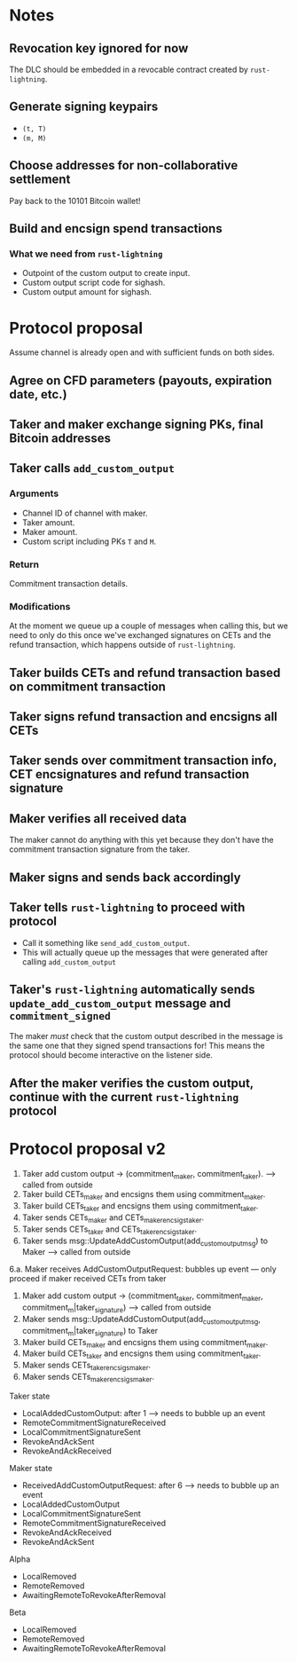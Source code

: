 * Notes
** Revocation key ignored for now
The DLC should be embedded in a revocable contract created by ~rust-lightning~.
** Generate signing keypairs
- ~(t, T)~
- ~(m, M)~
** Choose addresses for non-collaborative settlement
Pay back to the 10101 Bitcoin wallet!
** Build and encsign spend transactions
*** What we need from ~rust-lightning~
- Outpoint of the custom output to create input.
- Custom output script code for sighash.
- Custom output amount for sighash.
* Protocol proposal
Assume channel is already open and with sufficient funds on both sides.
** Agree on CFD parameters (payouts, expiration date, etc.)
** Taker and maker exchange signing PKs, final Bitcoin addresses
** Taker calls ~add_custom_output~
*** Arguments
- Channel ID of channel with maker.
- Taker amount.
- Maker amount.
- Custom script including PKs ~T~ and ~M~.
*** Return
Commitment transaction details.
*** Modifications
At the moment we queue up a couple of messages when calling this, but we need to only do this once we've exchanged signatures on CETs and the refund transaction, which happens outside of ~rust-lightning~.
** Taker builds CETs and refund transaction based on commitment transaction
** Taker signs refund transaction and encsigns all CETs
** Taker sends over commitment transaction info, CET encsignatures and refund transaction signature
** Maker verifies all received data
The maker cannot do anything with this yet because they don't have the commitment transaction signature from the taker.
** Maker signs and sends back accordingly
** Taker tells ~rust-lightning~ to proceed with protocol
- Call it something like ~send_add_custom_output~.
- This will actually queue up the messages that were generated after calling ~add_custom_output~
** Taker's ~rust-lightning~ automatically sends ~update_add_custom_output~ message and ~commitment_signed~
The maker /must/ check that the custom output described in the message is the same one that they signed spend transactions for! This means the protocol should become interactive on the listener side.
** After the maker verifies the custom output, continue with the current ~rust-lightning~ protocol
* Protocol proposal v2
1. Taker add custom output -> (commitment_maker, commitment_taker).  --> called from outside
2. Taker build CETs_maker and encsigns them using commitment_maker.
3. Taker build CETs_taker and encsigns them using commitment_taker.
4. Taker sends CETs_maker and CETs_maker_encsigs_taker.
5. Taker sends CETs_taker and CETs_taker_encsigs_taker.
6. Taker sends msg::UpdateAddCustomOutput(add_custom_output_msg) to Maker --> called from outside
6.a. Maker receives AddCustomOutputRequest: bubbles up event
--- only proceed if maker received CETs from taker
7. Maker add custom output -> (commitment_taker, commitment_maker, commitment_m|taker_signature)  --> called from outside
8. Maker sends msg::UpdateAddCustomOutput(add_custom_output_msg, commitment_m|taker_signature) to Taker
9. Maker build CETs_maker and encsigns them using commitment_maker.
10. Maker build CETs_taker and encsigns them using commitment_taker.
11. Maker sends CETs_taker_encsigs_maker.
12. Maker sends CETs_maker_encsigs_maker.


Taker state
- LocalAddedCustomOutput: after 1 --> needs to bubble up an event
- RemoteCommitmentSignatureReceived
- LocalCommitmentSignatureSent
- RevokeAndAckSent
- RevokeAndAckReceived

Maker state
- ReceivedAddCustomOutputRequest: after 6 --> needs to bubble up an event
- LocalAddedCustomOutput
- LocalCommitmentSignatureSent
- RemoteCommitmentSignatureReceived
- RevokeAndAckReceived
- RevokeAndAckSent

Alpha
- LocalRemoved
- RemoteRemoved
- AwaitingRemoteToRevokeAfterRemoval

Beta
- LocalRemoved
- RemoteRemoved
- AwaitingRemoteToRevokeAfterRemoval